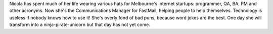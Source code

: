 Nicola has spent much of her life wearing various hats for Melbourne's internet
startups: programmer, QA, BA, PM and other acronyms. Now she's the Communications
Manager for FastMail, helping people to help themselves. Technology is useless
if nobody knows how to use it! She's overly fond of bad puns, because word jokes
are the best. One day she will transform into a ninja-pirate-unicorn but that day
has not yet come.
